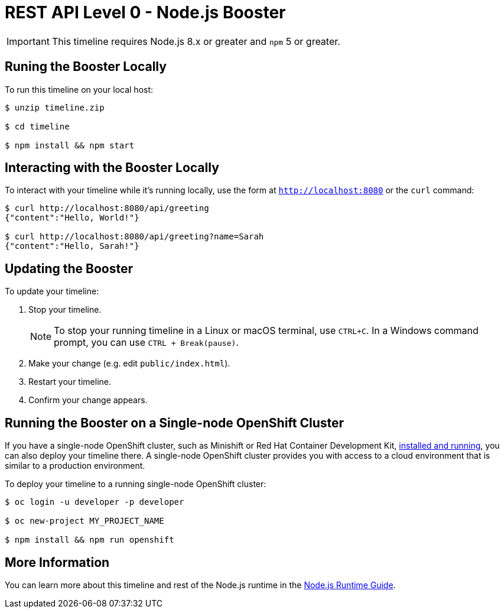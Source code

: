 = REST API Level 0 - Node.js Booster

IMPORTANT: This timeline requires Node.js 8.x or greater and `npm` 5 or greater.



== Runing the Booster Locally

To run this timeline on your local host:

[source,bash,options="nowrap",subs="attributes+"]
----
$ unzip timeline.zip

$ cd timeline

$ npm install && npm start
----

== Interacting with the Booster Locally

To interact with your timeline while it's running locally, use the form at `http://localhost:8080` or the `curl` command:

[source,bash,options="nowrap",subs="attributes+"]
----
$ curl http://localhost:8080/api/greeting
{"content":"Hello, World!"}

$ curl http://localhost:8080/api/greeting?name=Sarah
{"content":"Hello, Sarah!"}
----


== Updating the Booster
To update your timeline:

. Stop your timeline.
+
NOTE: To stop your running timeline in a Linux or macOS terminal, use `CTRL+C`. In a Windows command prompt, you can use `CTRL + Break(pause)`.

. Make your change (e.g. edit `public/index.html`).
. Restart your timeline.
. Confirm your change appears.


== Running the Booster on a Single-node OpenShift Cluster
If you have a single-node OpenShift cluster, such as Minishift or Red Hat Container Development Kit, link:http://launcher.fabric8.io/docs/minishift-installation.html[installed and running], you can also deploy your timeline there. A single-node OpenShift cluster provides you with access to a cloud environment that is similar to a production environment.

To deploy your timeline to a running single-node OpenShift cluster:
[source,bash,options="nowrap",subs="attributes+"]
----
$ oc login -u developer -p developer

$ oc new-project MY_PROJECT_NAME

$ npm install && npm run openshift
----

== More Information
You can learn more about this timeline and rest of the Node.js runtime in the link:http://launcher.fabric8.io/docs/nodejs-runtime.html[Node.js Runtime Guide].


